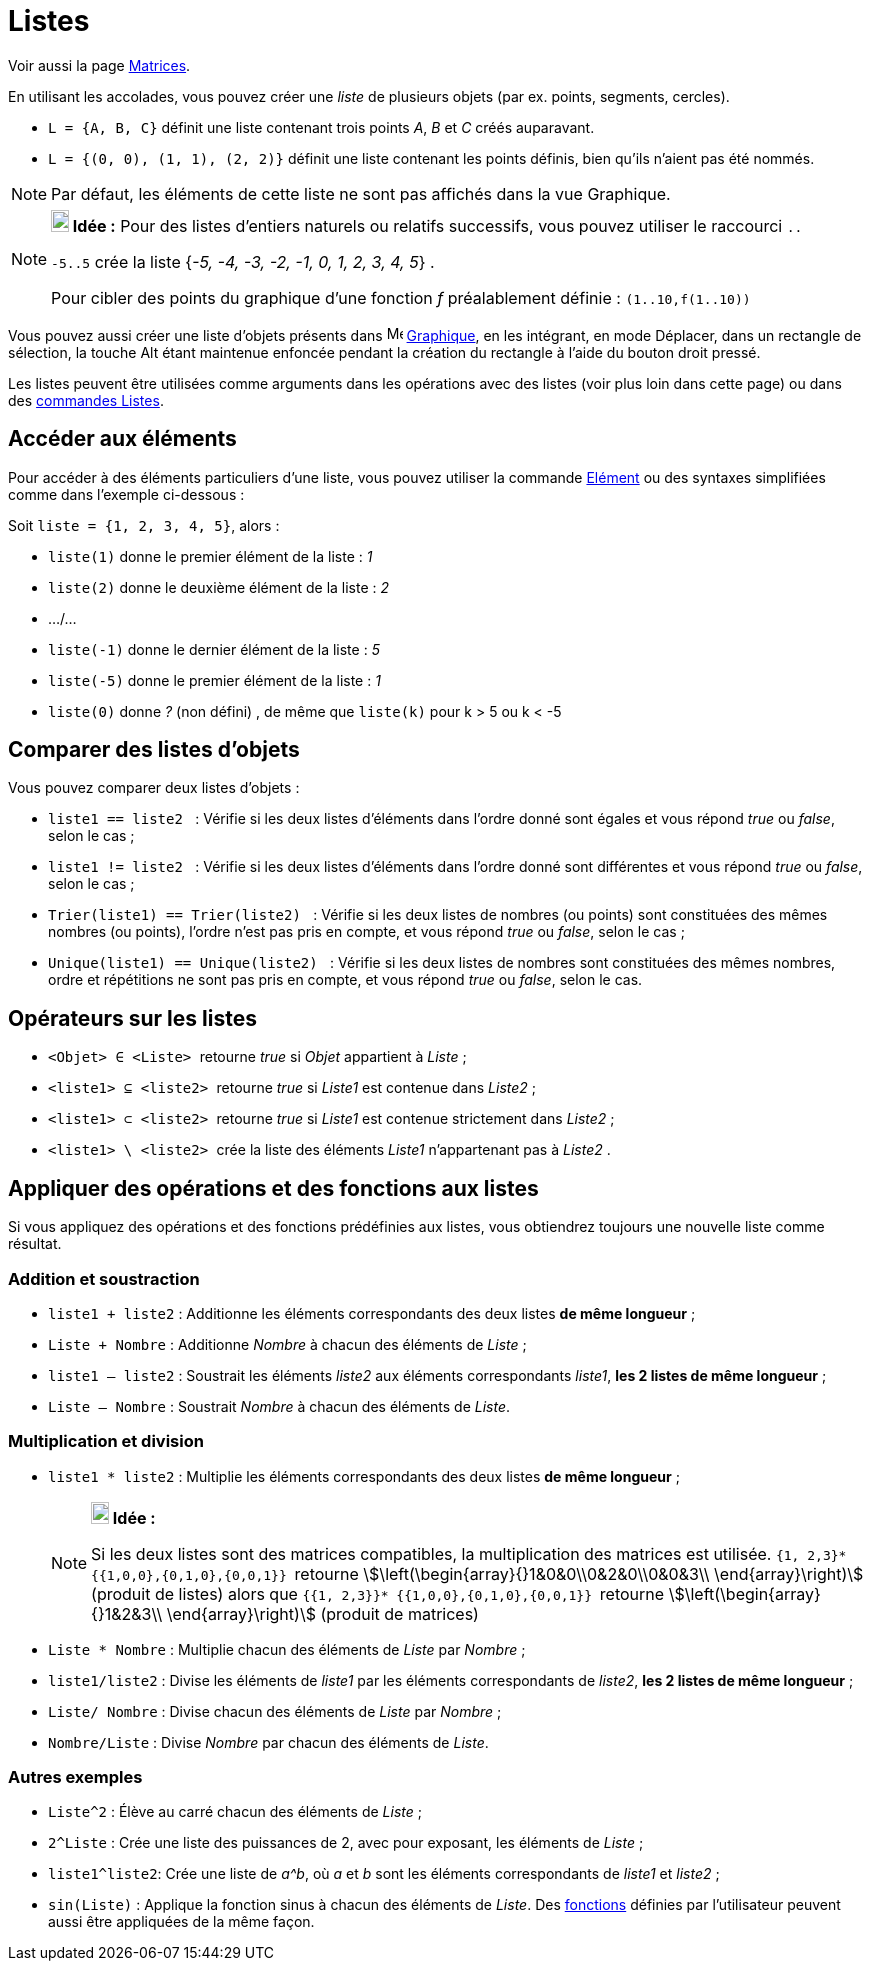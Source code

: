 = Listes
:page-en: Lists
ifdef::env-github[:imagesdir: /fr/modules/ROOT/assets/images]

Voir aussi la page xref:/Matrices.adoc[Matrices].

En utilisant les accolades, vous pouvez créer une _liste_ de plusieurs objets (par ex. points, segments, cercles).

[EXAMPLE]
====

* `++L = {A, B, C}++` définit une liste contenant trois points _A_, _B_ et _C_ créés auparavant.
* `++L = {(0, 0), (1, 1), (2, 2)}++` définit une liste contenant les points définis, bien qu’ils n’aient pas été nommés.

====

[NOTE]
====

Par défaut, les éléments de cette liste ne sont pas affichés dans la vue Graphique.

====

[NOTE]
====

*image:18px-Bulbgraph.png[Note,title="Note",width=18,height=22] Idée :* Pour des listes d'entiers naturels ou relatifs
successifs, vous pouvez utiliser le raccourci `++..++`

`++-5..5++` crée la liste {_-5, -4, -3, -2, -1, 0, 1, 2, 3, 4, 5_} .

Pour cibler des points du graphique d'une fonction _f_ préalablement définie : `++(1..10,f(1..10))++`

====

Vous pouvez aussi créer une liste d'objets présents dans image:16px-Menu_view_graphics.svg.png[Menu view
graphics.svg,width=16,height=16] xref:/Graphique.adoc[Graphique], en les intégrant, en mode Déplacer, dans un rectangle
de sélection, la touche [.kcode]#Alt# étant maintenue enfoncée pendant la création du rectangle à l'aide du bouton droit
pressé.

Les listes peuvent être utilisées comme arguments dans les opérations avec des listes (voir plus loin dans
cette page) ou dans des xref:/commands/Commandes_Listes.adoc[commandes Listes].

== Accéder aux éléments

Pour accéder à des éléments particuliers d'une liste, vous pouvez utiliser la commande xref:/commands/Elément.adoc[Elément] ou des syntaxes simplifiées comme dans l'exemple ci-dessous :

[EXAMPLE]
====

Soit `++liste = {1, 2, 3, 4, 5}++`, alors :

* `++liste(1)++` donne le premier élément de la liste : _1_
* `++liste(2)++` donne le deuxième élément de la liste : _2_
* .../...
* `++liste(-1)++` donne le dernier élément de la liste : _5_
* `++liste(-5)++` donne le premier élément de la liste : _1_
* `++liste(0)++` donne  _?_ (non défini) , de même que `++liste(k)++` pour k > 5 ou k < -5

====

== Comparer des listes d'objets

Vous pouvez comparer deux listes d’objets :

* `++liste1 == liste2  ++` : Vérifie si les deux listes d'éléments dans l'ordre donné sont égales et vous répond _true_
ou _false_, selon le cas ;
* `++liste1 != liste2 ++` : Vérifie si les deux listes d'éléments dans l'ordre donné sont différentes et vous répond
_true_ ou _false_, selon le cas ;
* `++Trier(liste1) == Trier(liste2) ++` : Vérifie si les deux listes de nombres (ou points) sont constituées des mêmes
nombres (ou points), l'ordre n'est pas pris en compte, et vous répond _true_ ou _false_, selon le cas ;
* `++Unique(liste1) == Unique(liste2) ++` : Vérifie si les deux listes de nombres sont constituées des mêmes nombres,
ordre et répétitions ne sont pas pris en compte, et vous répond _true_ ou _false_, selon le cas.

== Opérateurs sur les listes

* `++<Objet> ∈ <Liste> ++` retourne _true_ si _Objet_ appartient à _Liste_ ;

* `++<liste1> ⊆ <liste2> ++` retourne _true_ si _Liste1_ est contenue dans _Liste2_ ;

* `++<liste1> ⊂ <liste2> ++` retourne _true_ si _Liste1_ est contenue strictement dans _Liste2_ ;

* `++<liste1> \ <liste2> ++` crée la liste des éléments _Liste1_ n'appartenant pas à _Liste2_ .

== Appliquer des opérations et des fonctions aux listes

Si vous appliquez des opérations et des fonctions prédéfinies aux listes, vous obtiendrez toujours une nouvelle liste
comme résultat.

=== Addition et soustraction

* `++liste1 + liste2++` : Additionne les éléments correspondants des deux listes ** de même longueur** ;
+

* `++Liste + Nombre++` : Additionne _Nombre_ à chacun des éléments de _Liste_ ;
* `++liste1 – liste2++` : Soustrait les éléments _liste2_ aux éléments correspondants _liste1_, **les 2 listes de même longueur** ;
+

* `++Liste – Nombre++` : Soustrait _Nombre_ à chacun des éléments de _Liste_.

=== Multiplication et division

* `++liste1 * liste2++` : Multiplie les éléments correspondants des deux listes ** de même longueur** ;
+
[NOTE]
====

*image:18px-Bulbgraph.png[Note,title="Note",width=18,height=22] Idée :*

Si les deux listes sont des matrices compatibles, la multiplication des matrices est utilisée.
`++ {1, 2,3}* {{1,0,0},{0,1,0},{0,0,1}} ++` retourne stem:[\left(\begin{array}{}1&0&0\\0&2&0\\0&0&3\\
\end{array}\right)] (produit de listes) alors que `++ {{1, 2,3}}* {{1,0,0},{0,1,0},{0,0,1}} ++` retourne
stem:[\left(\begin{array}{}1&2&3\\ \end{array}\right)] (produit de matrices)

====

* `++Liste *  Nombre++` : Multiplie chacun des éléments de _Liste_ par _Nombre_ ;


* `++liste1/liste2++` : Divise les éléments de _liste1_ par les éléments correspondants de _liste2_, **les 2 listes de même longueur** ;
+ 

* `++Liste/ Nombre++` : Divise chacun des éléments de _Liste_ par _Nombre_ ;
* `++Nombre/Liste++` : Divise _Nombre_ par chacun des éléments de _Liste_.

=== Autres exemples

* `++Liste^2++` : Élève au carré chacun des éléments de _Liste_ ;
* `++2^Liste++` : Crée une liste des puissances de 2, avec pour exposant, les éléments de _Liste_ ;
* `++liste1^liste2++`: Crée une liste de _a^b_, où _a_ et _b_ sont les éléments correspondants de _liste1_ et _liste2_ ;
* `++sin(Liste)++` : Applique la fonction sinus à chacun des éléments de _Liste_. Des xref:/Fonctions.adoc[fonctions]
définies par l'utilisateur peuvent aussi être appliquées de la même façon.
